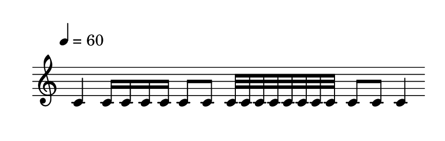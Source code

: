 
\version "2.20.0"       
\language "english" 

#(set! paper-alist (cons '("mio formato" . (cons (* 110 mm) (* 35 mm))) paper-alist))     
\paper {#(set-paper-size "mio formato") top-margin = 4 left-margin = 0}  
\header {tagline = ""}

\relative c' { 
\omit Staff.TimeSignature 
%\hide Staff.Stem
\hide Staff.BarLine
\override Score.MetronomeMark.padding = 3
                             \tempo 4 = 60        % Tempi
\time 4/4
c4 16 16 16 16 8 8 32 32 32 32 32 32 32 32  8 8 4 
}